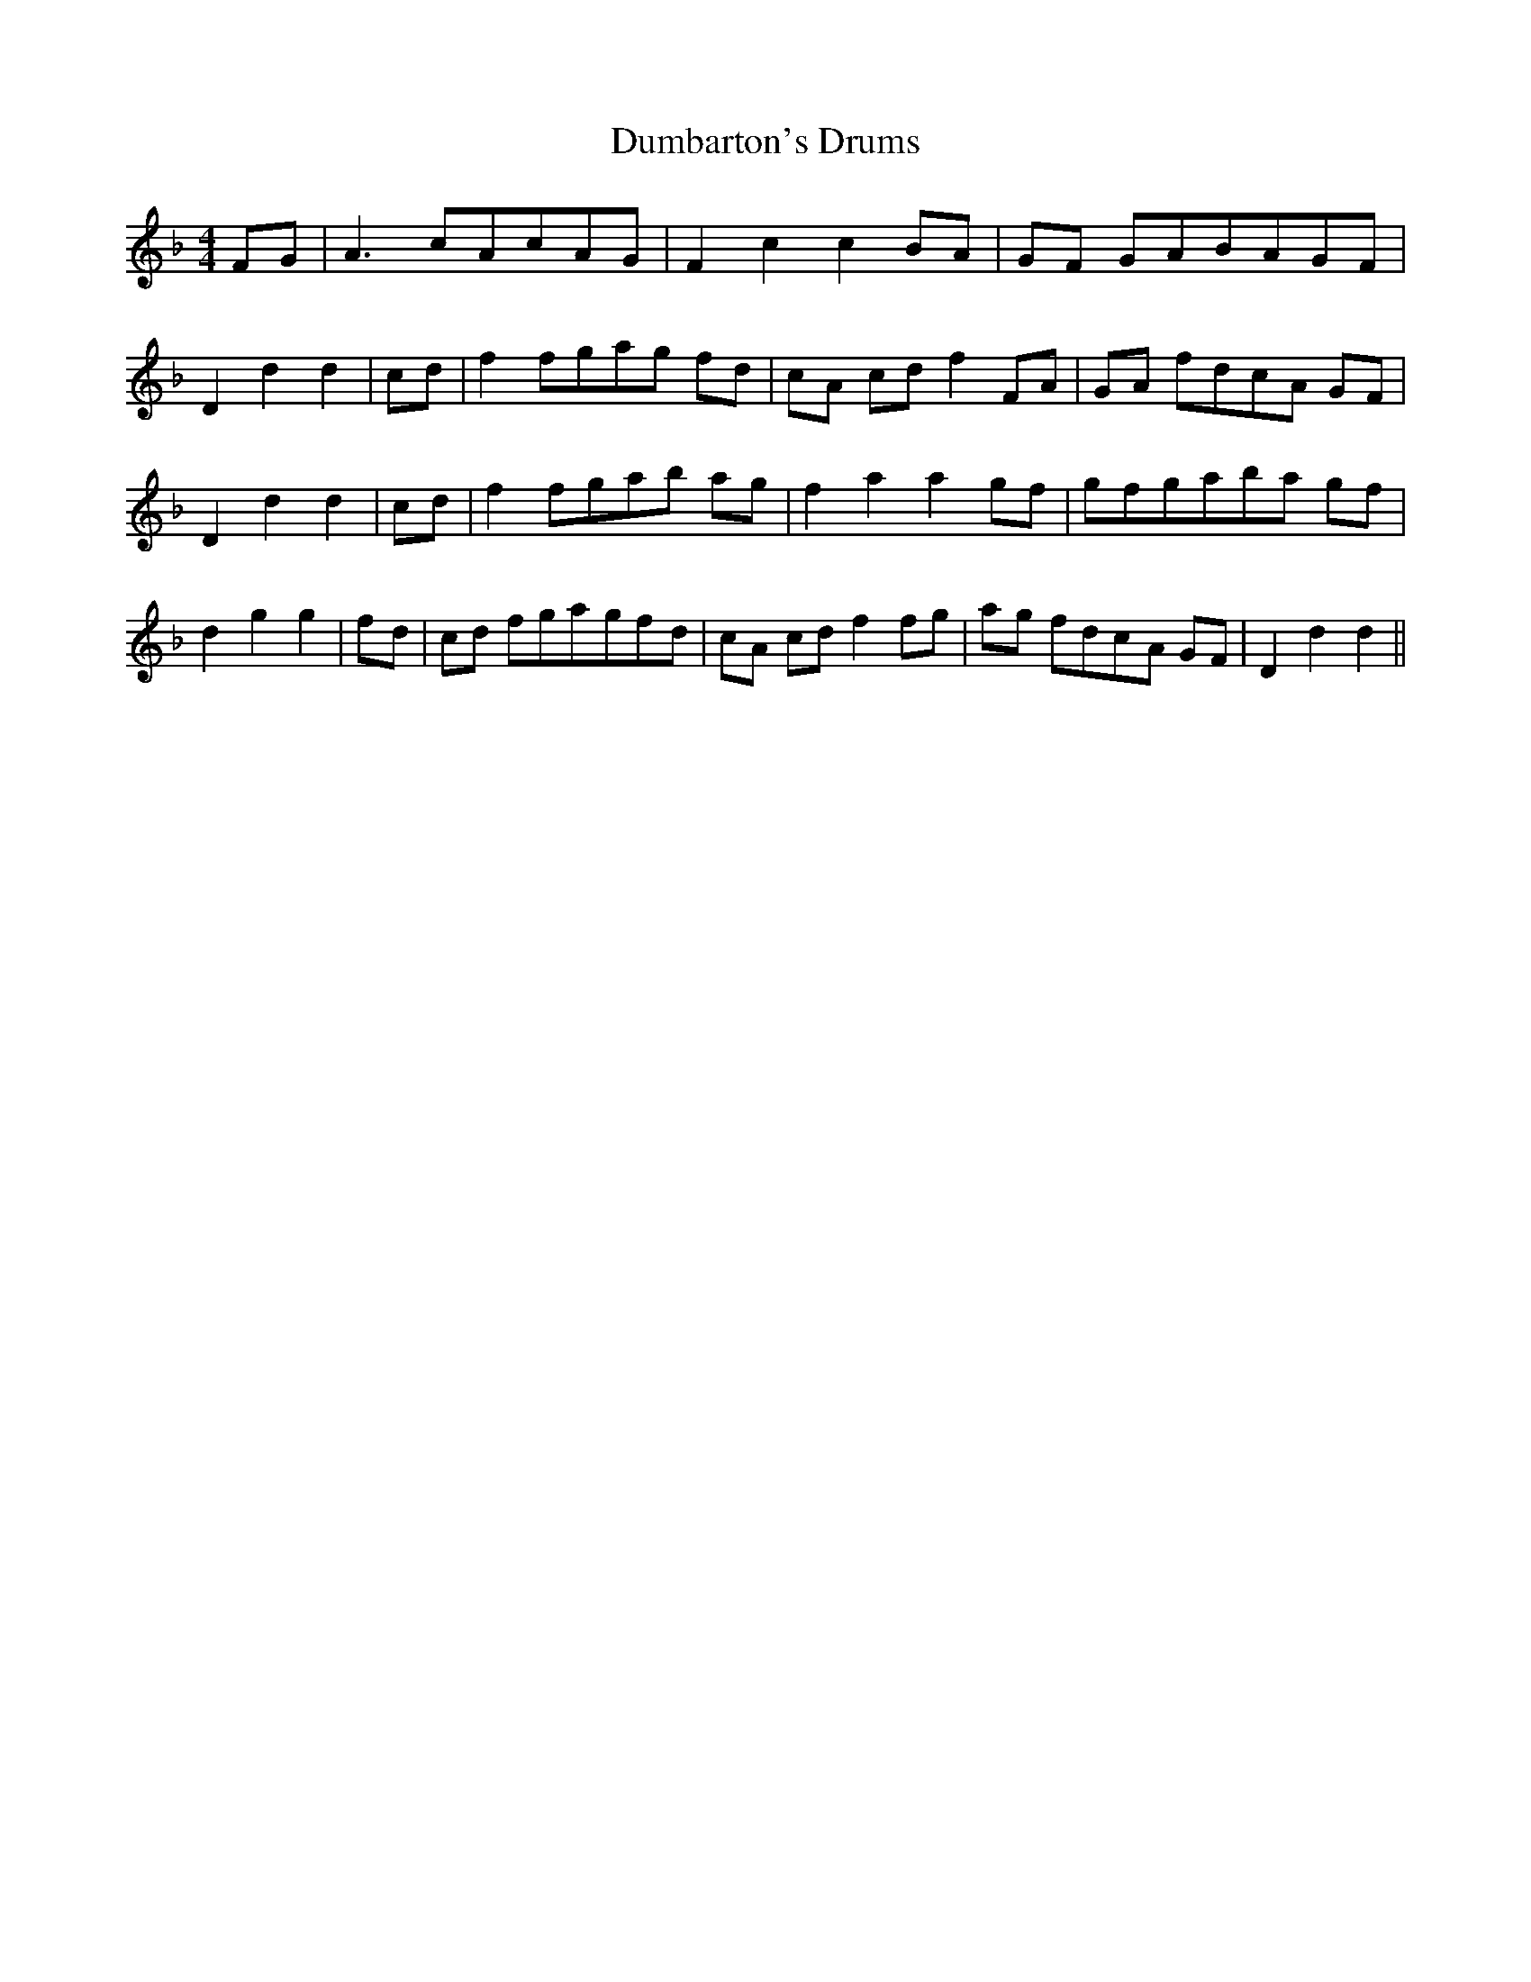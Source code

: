 % Generated more or less automatically by swtoabc by Erich Rickheit KSC
X:1
T:Dumbarton's Drums
M:4/4
L:1/8
K:F
F-G| A3 cA-cA-G| F2 c2 c2 BA|G-F GAB-AG-F| D2 d2 d2|c-d| f2 fga-g fd|\
c-A cd f2 FA|G-A fdc-A GF| D2 d2 d2| cd| f2 fga-b ag| f2 a2 a2 gf|\
g-fg-ab-a gf| d2 g2 g2|f-d| cd fga-gf-d| cA cd f2 fg|a-g fdc-A GF|\
 D2 d2 d2||


